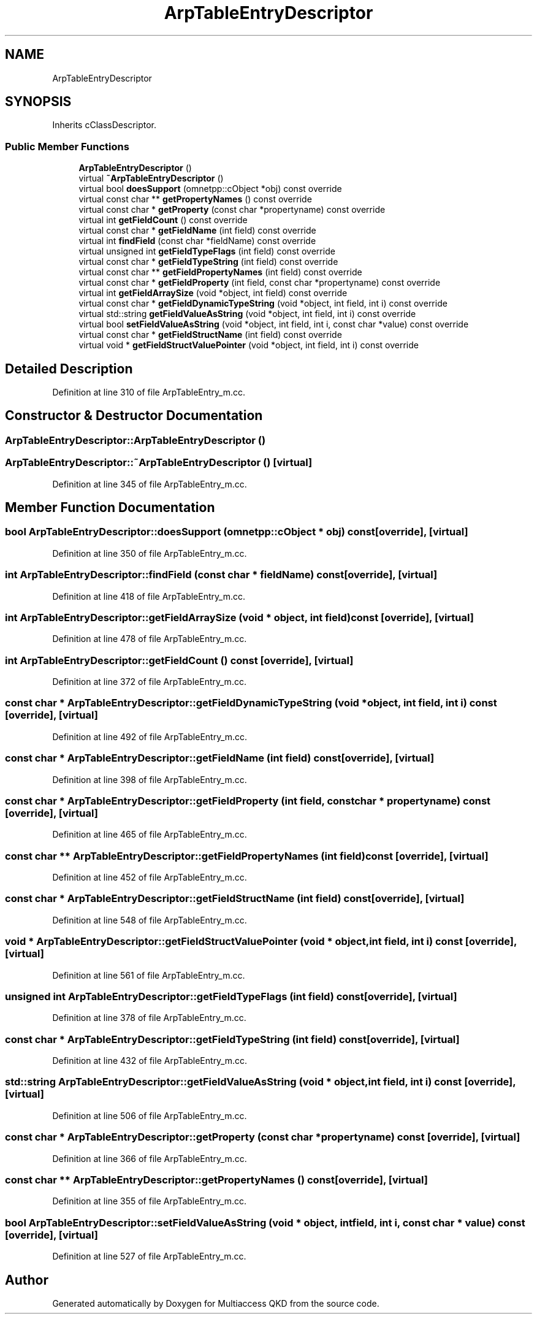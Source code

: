 .TH "ArpTableEntryDescriptor" 3 "Tue Sep 17 2019" "Multiaccess QKD" \" -*- nroff -*-
.ad l
.nh
.SH NAME
ArpTableEntryDescriptor
.SH SYNOPSIS
.br
.PP
.PP
Inherits cClassDescriptor\&.
.SS "Public Member Functions"

.in +1c
.ti -1c
.RI "\fBArpTableEntryDescriptor\fP ()"
.br
.ti -1c
.RI "virtual \fB~ArpTableEntryDescriptor\fP ()"
.br
.ti -1c
.RI "virtual bool \fBdoesSupport\fP (omnetpp::cObject *obj) const override"
.br
.ti -1c
.RI "virtual const char ** \fBgetPropertyNames\fP () const override"
.br
.ti -1c
.RI "virtual const char * \fBgetProperty\fP (const char *propertyname) const override"
.br
.ti -1c
.RI "virtual int \fBgetFieldCount\fP () const override"
.br
.ti -1c
.RI "virtual const char * \fBgetFieldName\fP (int field) const override"
.br
.ti -1c
.RI "virtual int \fBfindField\fP (const char *fieldName) const override"
.br
.ti -1c
.RI "virtual unsigned int \fBgetFieldTypeFlags\fP (int field) const override"
.br
.ti -1c
.RI "virtual const char * \fBgetFieldTypeString\fP (int field) const override"
.br
.ti -1c
.RI "virtual const char ** \fBgetFieldPropertyNames\fP (int field) const override"
.br
.ti -1c
.RI "virtual const char * \fBgetFieldProperty\fP (int field, const char *propertyname) const override"
.br
.ti -1c
.RI "virtual int \fBgetFieldArraySize\fP (void *object, int field) const override"
.br
.ti -1c
.RI "virtual const char * \fBgetFieldDynamicTypeString\fP (void *object, int field, int i) const override"
.br
.ti -1c
.RI "virtual std::string \fBgetFieldValueAsString\fP (void *object, int field, int i) const override"
.br
.ti -1c
.RI "virtual bool \fBsetFieldValueAsString\fP (void *object, int field, int i, const char *value) const override"
.br
.ti -1c
.RI "virtual const char * \fBgetFieldStructName\fP (int field) const override"
.br
.ti -1c
.RI "virtual void * \fBgetFieldStructValuePointer\fP (void *object, int field, int i) const override"
.br
.in -1c
.SH "Detailed Description"
.PP 
Definition at line 310 of file ArpTableEntry_m\&.cc\&.
.SH "Constructor & Destructor Documentation"
.PP 
.SS "ArpTableEntryDescriptor::ArpTableEntryDescriptor ()"

.SS "ArpTableEntryDescriptor::~ArpTableEntryDescriptor ()\fC [virtual]\fP"

.PP
Definition at line 345 of file ArpTableEntry_m\&.cc\&.
.SH "Member Function Documentation"
.PP 
.SS "bool ArpTableEntryDescriptor::doesSupport (omnetpp::cObject * obj) const\fC [override]\fP, \fC [virtual]\fP"

.PP
Definition at line 350 of file ArpTableEntry_m\&.cc\&.
.SS "int ArpTableEntryDescriptor::findField (const char * fieldName) const\fC [override]\fP, \fC [virtual]\fP"

.PP
Definition at line 418 of file ArpTableEntry_m\&.cc\&.
.SS "int ArpTableEntryDescriptor::getFieldArraySize (void * object, int field) const\fC [override]\fP, \fC [virtual]\fP"

.PP
Definition at line 478 of file ArpTableEntry_m\&.cc\&.
.SS "int ArpTableEntryDescriptor::getFieldCount () const\fC [override]\fP, \fC [virtual]\fP"

.PP
Definition at line 372 of file ArpTableEntry_m\&.cc\&.
.SS "const char * ArpTableEntryDescriptor::getFieldDynamicTypeString (void * object, int field, int i) const\fC [override]\fP, \fC [virtual]\fP"

.PP
Definition at line 492 of file ArpTableEntry_m\&.cc\&.
.SS "const char * ArpTableEntryDescriptor::getFieldName (int field) const\fC [override]\fP, \fC [virtual]\fP"

.PP
Definition at line 398 of file ArpTableEntry_m\&.cc\&.
.SS "const char * ArpTableEntryDescriptor::getFieldProperty (int field, const char * propertyname) const\fC [override]\fP, \fC [virtual]\fP"

.PP
Definition at line 465 of file ArpTableEntry_m\&.cc\&.
.SS "const char ** ArpTableEntryDescriptor::getFieldPropertyNames (int field) const\fC [override]\fP, \fC [virtual]\fP"

.PP
Definition at line 452 of file ArpTableEntry_m\&.cc\&.
.SS "const char * ArpTableEntryDescriptor::getFieldStructName (int field) const\fC [override]\fP, \fC [virtual]\fP"

.PP
Definition at line 548 of file ArpTableEntry_m\&.cc\&.
.SS "void * ArpTableEntryDescriptor::getFieldStructValuePointer (void * object, int field, int i) const\fC [override]\fP, \fC [virtual]\fP"

.PP
Definition at line 561 of file ArpTableEntry_m\&.cc\&.
.SS "unsigned int ArpTableEntryDescriptor::getFieldTypeFlags (int field) const\fC [override]\fP, \fC [virtual]\fP"

.PP
Definition at line 378 of file ArpTableEntry_m\&.cc\&.
.SS "const char * ArpTableEntryDescriptor::getFieldTypeString (int field) const\fC [override]\fP, \fC [virtual]\fP"

.PP
Definition at line 432 of file ArpTableEntry_m\&.cc\&.
.SS "std::string ArpTableEntryDescriptor::getFieldValueAsString (void * object, int field, int i) const\fC [override]\fP, \fC [virtual]\fP"

.PP
Definition at line 506 of file ArpTableEntry_m\&.cc\&.
.SS "const char * ArpTableEntryDescriptor::getProperty (const char * propertyname) const\fC [override]\fP, \fC [virtual]\fP"

.PP
Definition at line 366 of file ArpTableEntry_m\&.cc\&.
.SS "const char ** ArpTableEntryDescriptor::getPropertyNames () const\fC [override]\fP, \fC [virtual]\fP"

.PP
Definition at line 355 of file ArpTableEntry_m\&.cc\&.
.SS "bool ArpTableEntryDescriptor::setFieldValueAsString (void * object, int field, int i, const char * value) const\fC [override]\fP, \fC [virtual]\fP"

.PP
Definition at line 527 of file ArpTableEntry_m\&.cc\&.

.SH "Author"
.PP 
Generated automatically by Doxygen for Multiaccess QKD from the source code\&.
